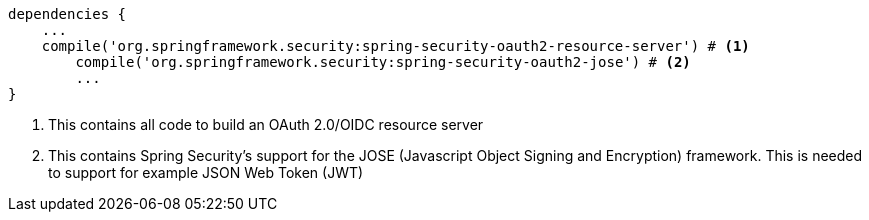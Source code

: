 [source,options="nowrap"]
----
dependencies {
    ...
    compile('org.springframework.security:spring-security-oauth2-resource-server') # <1>
	compile('org.springframework.security:spring-security-oauth2-jose') # <2>
	...
}
----
<1> This contains all code to build an OAuth 2.0/OIDC resource server
<2> This contains Spring Security’s support for the JOSE (Javascript Object Signing and Encryption) framework. This is needed
to support for example JSON Web Token (JWT)

